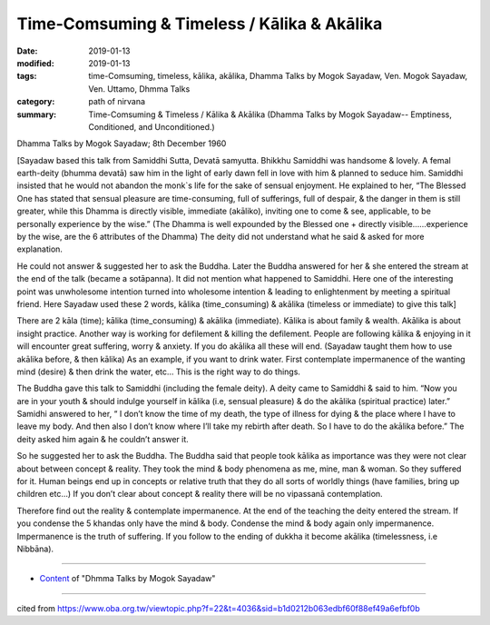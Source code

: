 ================================================
Time-Comsuming & Timeless / Kālika & Akālika
================================================

:date: 2019-01-13
:modified: 2019-01-13
:tags: time-Comsuming, timeless, kālika, akālika, Dhamma Talks by Mogok Sayadaw, Ven. Mogok Sayadaw, Ven. Uttamo, Dhmma Talks
:category: path of nirvana
:summary: Time-Comsuming & Timeless / Kālika & Akālika (Dhamma Talks by Mogok Sayadaw-- Emptiness, Conditioned, and Unconditioned.)

Dhamma Talks by Mogok Sayadaw; 8th December 1960 

[Sayadaw based this talk from Samiddhi Sutta, Devatā samyutta. Bhikkhu Samiddhi was handsome & lovely. A femal earth-deity (bhumma devatā) saw him in the light of early dawn fell in love with him & planned to seduce him. Samiddhi insisted that he would not abandon the monk`s life for the sake of sensual enjoyment. He explained to her, “The Blessed One has stated that sensual pleasure are time-consuming, full of sufferings, full of despair, & the danger in them is still greater, while this Dhamma is directly visible, immediate (akāliko), inviting one to come & see, applicable, to be personally experience by the wise.” (The Dhamma is well expounded by the Blessed one + directly visible……experience by the wise, are the 6 attributes of the Dhamma) The deity did not understand what he said & asked for more explanation.

He could not answer & suggested her to ask the Buddha. Later the Buddha answered for her & she entered the stream at the end of the talk (became a sotāpanna). It did not mention what happened to Samiddhi. Here one of the interesting point was unwholesome intention turned into wholesome intention & leading to enlightenment by meeting a spiritual friend. Here Sayadaw used these 2 words, kālika (time_consuming) & akālika (timeless or immediate) to give this talk]

There are 2 kāla (time); kālika (time_consuming) & akālika (immediate). Kālika is about family & wealth. Akālika is about insight practice. Another way is working for defilement & killing the defilement. People are following kālika & enjoying in it will encounter great suffering, worry & anxiety. If you do akālika all these will end. (Sayadaw taught them how to use akālika before, & then kālika) As an example, if you want to drink water. First contemplate impermanence of the wanting mind (desire) & then drink the water, etc… This is the right way to do things. 

The Buddha gave this talk to Samiddhi (including the female deity). A deity came to Samiddhi & said to him. “Now you are in your youth & should indulge yourself in kālika (i.e, sensual pleasure) & do the akālika (spiritual practice) later.” Samidhi answered to her, “ I don’t know the time of my death, the type of illness for dying & the place where I have to leave my body. And then also I don’t know where I’ll take my rebirth after death. So I have to do the akālika before.” The deity asked him again & he couldn’t answer it. 

So he suggested her to ask the Buddha. The Buddha said that people took kālika as importance was they were not clear about between concept & reality. They took the mind & body phenomena as me, mine, man & woman. So they suffered for it. Human beings end up in concepts or relative truth that they do all sorts of worldly things (have families, bring up children etc…) If you don’t clear about concept & reality there will be no vipassanā contemplation. 

Therefore find out the reality & contemplate impermanence. At the end of the teaching the deity entered the stream. If you condense the 5 khandas only have the mind & body. Condense the mind & body again only impermanence. Impermanence is the truth of suffering. If you follow to the ending of dukkha it become akālika (timelessness, i.e Nibbāna).

------

- `Content <{filename}../publication-of-ven_uttamo%zh.rst#dhmma-talks-by-mogok-sayadaw>`__ of "Dhmma Talks by Mogok Sayadaw"

------

cited from https://www.oba.org.tw/viewtopic.php?f=22&t=4036&sid=b1d0212b063edbf60f88ef49a6efbf0b

..
  2019-01-11  create rst; post on 01-13
  https://mogokdhammatalks.blog/